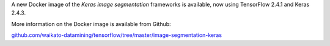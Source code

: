 .. title: Keras image segmentation Docker image available
.. slug: 2022-09-01-keras-image-segmentation-docker
.. date: 2022-09-01 15:55:00 UTC+12:00
.. tags: release
.. category: docker
.. link: 
.. description: 
.. type: text


A new Docker image of the *Keras image segmentation* frameworks is available, now using TensorFlow 2.4.1 and Keras 2.4.3.

More information on the Docker image is available from Github:

`github.com/waikato-datamining/tensorflow/tree/master/image-segmentation-keras <https://github.com/waikato-datamining/tensorflow/tree/master/image-segmentation-keras>`__

